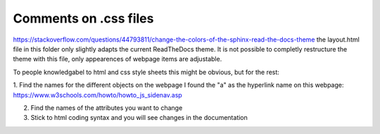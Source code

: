Comments on .css files
----------------------
https://stackoverflow.com/questions/44793811/change-the-colors-of-the-sphinx-read-the-docs-theme
the layout.html file in this folder only slightly adapts the current ReadTheDocs theme. It is not possible to completly restructure the theme with this file, only appearences of webpage items are adjustable. 

To people knowledgabel to html and css style sheets this might be obvious, but for the rest: 

1. Find the names for the different objects on the webpage
I found the "a" as the hyperlink name on this webpage:
https://www.w3schools.com/howto/howto_js_sidenav.asp

2. Find the names of the attributes you want to change

3. Stick to html coding syntax and you will see changes in the documentation

